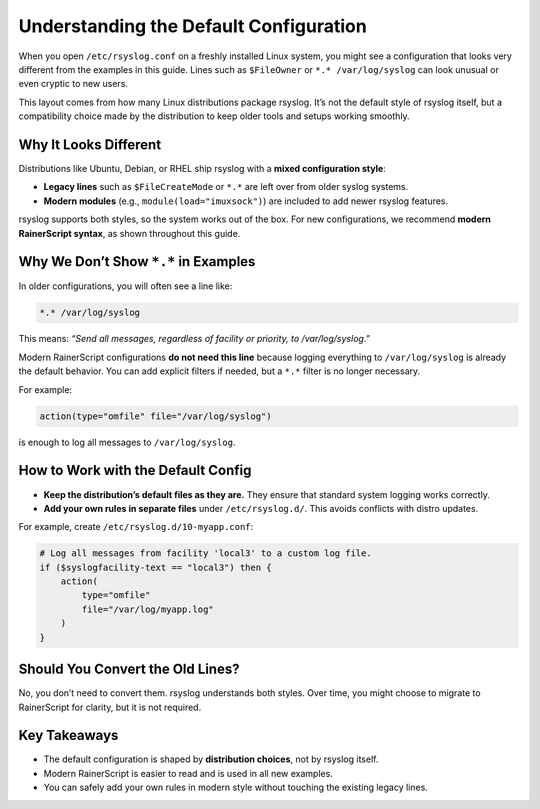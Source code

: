Understanding the Default Configuration
=======================================

When you open ``/etc/rsyslog.conf`` on a freshly installed Linux system,
you might see a configuration that looks very different from the examples
in this guide. Lines such as ``$FileOwner`` or ``*.* /var/log/syslog``
can look unusual or even cryptic to new users.

This layout comes from how many Linux distributions package rsyslog.
It’s not the default style of rsyslog itself, but a compatibility choice
made by the distribution to keep older tools and setups working smoothly.

Why It Looks Different
----------------------

Distributions like Ubuntu, Debian, or RHEL ship rsyslog with a **mixed
configuration style**:

- **Legacy lines** such as ``$FileCreateMode`` or ``*.*`` are left over
  from older syslog systems.
- **Modern modules** (e.g., ``module(load="imuxsock")``) are included to
  add newer rsyslog features.

rsyslog supports both styles, so the system works out of the box. For
new configurations, we recommend **modern RainerScript syntax**, as shown
throughout this guide.

Why We Don’t Show ``*.*`` in Examples
-------------------------------------

In older configurations, you will often see a line like:

.. code-block:: none

   *.* /var/log/syslog

This means: *“Send all messages, regardless of facility or priority, to
/var/log/syslog.”*

Modern RainerScript configurations **do not need this line** because
logging everything to ``/var/log/syslog`` is already the default behavior.
You can add explicit filters if needed, but a ``*.*`` filter is no longer
necessary.

For example:

.. code-block:: rsyslog

   action(type="omfile" file="/var/log/syslog")

is enough to log all messages to ``/var/log/syslog``.

How to Work with the Default Config
-----------------------------------

- **Keep the distribution’s default files as they are.** They ensure that
  standard system logging works correctly.
- **Add your own rules in separate files** under ``/etc/rsyslog.d/``.
  This avoids conflicts with distro updates.

For example, create ``/etc/rsyslog.d/10-myapp.conf``:

.. code-block:: rsyslog

   # Log all messages from facility 'local3' to a custom log file.
   if ($syslogfacility-text == "local3") then {
       action(
           type="omfile"
           file="/var/log/myapp.log"
       )
   }

Should You Convert the Old Lines?
---------------------------------

No, you don’t need to convert them. rsyslog understands both styles.  
Over time, you might choose to migrate to RainerScript for clarity, but
it is not required.

Key Takeaways
-------------

- The default configuration is shaped by **distribution choices**, not by
  rsyslog itself.
- Modern RainerScript is easier to read and is used in all new examples.
- You can safely add your own rules in modern style without touching the
  existing legacy lines.

